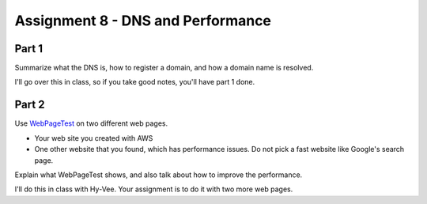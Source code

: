 Assignment 8 - DNS and Performance
==================================

Part 1
------

Summarize what the DNS is, how to register a domain, and how a domain name
is resolved.

I'll go over this in class, so if you take good notes, you'll have part 1 done.

Part 2
------

Use `WebPageTest <https://www.webpagetest.org/>`_ on two different web pages.

* Your web site you created with AWS
* One other website that you found, which has performance issues. Do not pick
  a fast website like Google's search page.

Explain what WebPageTest shows, and also talk about how to improve the performance.

I'll do this in class with Hy-Vee. Your assignment is to do it with two more web
pages.

